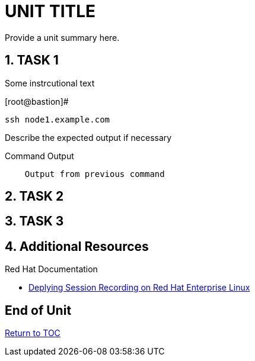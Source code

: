 :sectnums:
:sectnumlevels: 3
ifdef::env-github[]
:tip-caption: :bulb:
:note-caption: :information_source:
:important-caption: :heavy_exclamation_mark:
:caution-caption: :fire:
:warning-caption: :warning:
endif::[]
:format_cmd_exec: source,options="nowrap",subs="{markup-in-source}",role="copy"
:format_cmd_output: bash,options="nowrap",subs="{markup-in-source}"
ifeval::["%cloud_provider%" == "ec2"]
:format_cmd_exec: source,options="nowrap",subs="{markup-in-source}",role="execute"
endif::[]


= UNIT TITLE

Provide a unit summary here.

== TASK 1

Some instrcutional text

.[root@bastion]#
----
ssh node1.example.com
----

Describe the expected output if necessary

.Command Output
[source,indent=4]
----
Output from previous command
----

== TASK 2

== TASK 3

== Additional Resources

Red Hat Documentation

    * link:https://https://access.redhat.com/documentation/en-us/red_hat_enterprise_linux/8-beta/html/installing_identity_management_and_access_control/deploying-session-recording[Deplying Session Recording on Red Hat Enterprise Linux]

[discrete]
== End of Unit

link:../RHEL9-Workshop.adoc#toc[Return to TOC]

////
Always end files with a blank line to avoid include problems.
////


